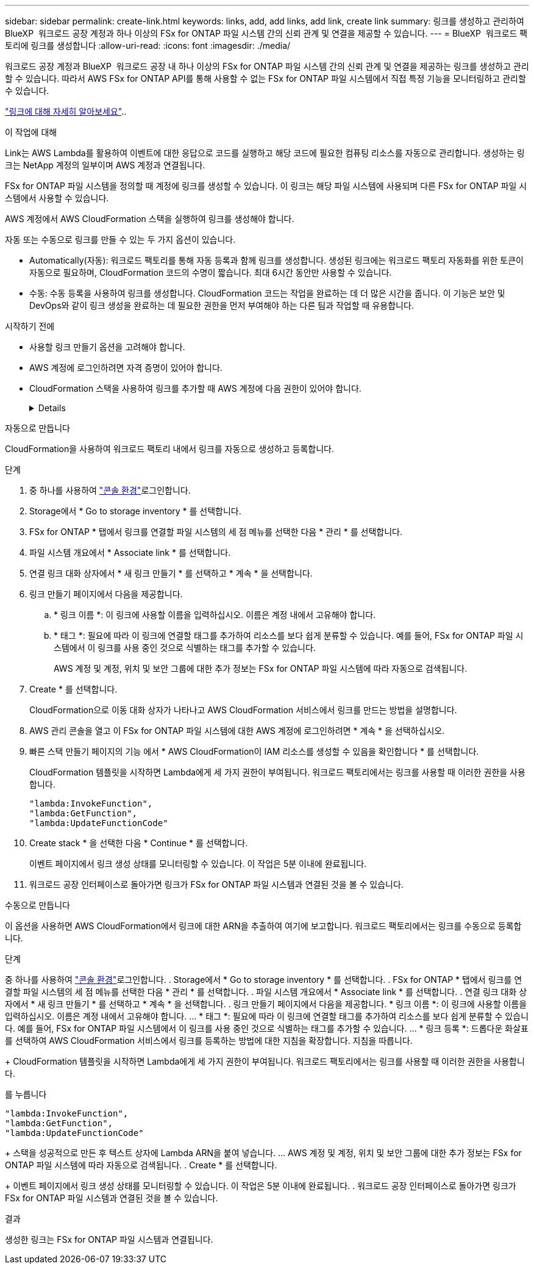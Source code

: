 ---
sidebar: sidebar 
permalink: create-link.html 
keywords: links, add, add links, add link, create link 
summary: 링크를 생성하고 관리하여 BlueXP  워크로드 공장 계정과 하나 이상의 FSx for ONTAP 파일 시스템 간의 신뢰 관계 및 연결을 제공할 수 있습니다. 
---
= BlueXP  워크로드 팩토리에 링크를 생성합니다
:allow-uri-read: 
:icons: font
:imagesdir: ./media/


[role="lead"]
워크로드 공장 계정과 BlueXP  워크로드 공장 내 하나 이상의 FSx for ONTAP 파일 시스템 간의 신뢰 관계 및 연결을 제공하는 링크를 생성하고 관리할 수 있습니다. 따라서 AWS FSx for ONTAP API를 통해 사용할 수 없는 FSx for ONTAP 파일 시스템에서 직접 특정 기능을 모니터링하고 관리할 수 있습니다.

link:links-overview.html["링크에 대해 자세히 알아보세요"]..

.이 작업에 대해
Link는 AWS Lambda를 활용하여 이벤트에 대한 응답으로 코드를 실행하고 해당 코드에 필요한 컴퓨팅 리소스를 자동으로 관리합니다. 생성하는 링크는 NetApp 계정의 일부이며 AWS 계정과 연결됩니다.

FSx for ONTAP 파일 시스템을 정의할 때 계정에 링크를 생성할 수 있습니다. 이 링크는 해당 파일 시스템에 사용되며 다른 FSx for ONTAP 파일 시스템에서 사용할 수 있습니다.

AWS 계정에서 AWS CloudFormation 스택을 실행하여 링크를 생성해야 합니다.

자동 또는 수동으로 링크를 만들 수 있는 두 가지 옵션이 있습니다.

* Automatically(자동): 워크로드 팩토리를 통해 자동 등록과 함께 링크를 생성합니다. 생성된 링크에는 워크로드 팩토리 자동화를 위한 토큰이 자동으로 필요하며, CloudFormation 코드의 수명이 짧습니다. 최대 6시간 동안만 사용할 수 있습니다.
* 수동: 수동 등록을 사용하여 링크를 생성합니다. CloudFormation 코드는 작업을 완료하는 데 더 많은 시간을 줍니다. 이 기능은 보안 및 DevOps와 같이 링크 생성을 완료하는 데 필요한 권한을 먼저 부여해야 하는 다른 팀과 작업할 때 유용합니다.


.시작하기 전에
* 사용할 링크 만들기 옵션을 고려해야 합니다.
* AWS 계정에 로그인하려면 자격 증명이 있어야 합니다.
* CloudFormation 스택을 사용하여 링크를 추가할 때 AWS 계정에 다음 권한이 있어야 합니다.
+
[%collapsible]
====
[source, json]
----
"cloudformation:GetTemplateSummary",
"cloudformation:CreateStack",
"cloudformation:DeleteStack",
"cloudformation:DescribeStacks",
"cloudformation:ListStacks",
"cloudformation:DescribeStackEvents",
"cloudformation:ListStackResources",
"ec2:DescribeSubnets",
"ec2:DescribeSecurityGroups",
"ec2:DescribeVpcs",
"iam:ListRoles",
"iam:GetRolePolicy",
"iam:GetRole",
"iam:DeleteRolePolicy",
"iam:CreateRole",
"iam:DetachRolePolicy",
"iam:PassRole",
"iam:PutRolePolicy",
"iam:DeleteRole",
"iam:AttachRolePolicy",
"lambda:AddPermission",
"lambda:RemovePermission",
"lambda:InvokeFunction",
"lambda:GetFunction",
"lambda:CreateFunction",
"lambda:DeleteFunction",
"lambda:TagResource",
"codestar-connections:GetSyncConfiguration",
"ecr:BatchGetImage",
"ecr:GetDownloadUrlForLayer"
----
====


[role="tabbed-block"]
====
.자동으로 만듭니다
--
CloudFormation을 사용하여 워크로드 팩토리 내에서 링크를 자동으로 생성하고 등록합니다.

.단계
. 중 하나를 사용하여 link:https://docs.netapp.com/us-en/workload-setup-admin/console-experiences.html["콘솔 환경"^]로그인합니다.
. Storage에서 * Go to storage inventory * 를 선택합니다.
. FSx for ONTAP * 탭에서 링크를 연결할 파일 시스템의 세 점 메뉴를 선택한 다음 * 관리 * 를 선택합니다.
. 파일 시스템 개요에서 * Associate link * 를 선택합니다.
. 연결 링크 대화 상자에서 * 새 링크 만들기 * 를 선택하고 * 계속 * 을 선택합니다.
. 링크 만들기 페이지에서 다음을 제공합니다.
+
.. * 링크 이름 *: 이 링크에 사용할 이름을 입력하십시오. 이름은 계정 내에서 고유해야 합니다.
.. * 태그 *: 필요에 따라 이 링크에 연결할 태그를 추가하여 리소스를 보다 쉽게 분류할 수 있습니다. 예를 들어, FSx for ONTAP 파일 시스템에서 이 링크를 사용 중인 것으로 식별하는 태그를 추가할 수 있습니다.
+
AWS 계정 및 계정, 위치 및 보안 그룹에 대한 추가 정보는 FSx for ONTAP 파일 시스템에 따라 자동으로 검색됩니다.



. Create * 를 선택합니다.
+
CloudFormation으로 이동 대화 상자가 나타나고 AWS CloudFormation 서비스에서 링크를 만드는 방법을 설명합니다.

. AWS 관리 콘솔을 열고 이 FSx for ONTAP 파일 시스템에 대한 AWS 계정에 로그인하려면 * 계속 * 을 선택하십시오.
. 빠른 스택 만들기 페이지의 기능 에서 * AWS CloudFormation이 IAM 리소스를 생성할 수 있음을 확인합니다 * 를 선택합니다.
+
CloudFormation 템플릿을 시작하면 Lambda에게 세 가지 권한이 부여됩니다. 워크로드 팩토리에서는 링크를 사용할 때 이러한 권한을 사용합니다.

+
[source, json]
----
"lambda:InvokeFunction",
"lambda:GetFunction",
"lambda:UpdateFunctionCode"
----
. Create stack * 을 선택한 다음 * Continue * 를 선택합니다.
+
이벤트 페이지에서 링크 생성 상태를 모니터링할 수 있습니다. 이 작업은 5분 이내에 완료됩니다.

. 워크로드 공장 인터페이스로 돌아가면 링크가 FSx for ONTAP 파일 시스템과 연결된 것을 볼 수 있습니다.


--
.수동으로 만듭니다
--
이 옵션을 사용하면 AWS CloudFormation에서 링크에 대한 ARN을 추출하여 여기에 보고합니다. 워크로드 팩토리에서는 링크를 수동으로 등록합니다.

.단계
중 하나를 사용하여 link:https://docs.netapp.com/us-en/workload-setup-admin/console-experiences.html["콘솔 환경"^]로그인합니다. . Storage에서 * Go to storage inventory * 를 선택합니다. . FSx for ONTAP * 탭에서 링크를 연결할 파일 시스템의 세 점 메뉴를 선택한 다음 * 관리 * 를 선택합니다. . 파일 시스템 개요에서 * Associate link * 를 선택합니다. . 연결 링크 대화 상자에서 * 새 링크 만들기 * 를 선택하고 * 계속 * 을 선택합니다. . 링크 만들기 페이지에서 다음을 제공합니다. * 링크 이름 *: 이 링크에 사용할 이름을 입력하십시오. 이름은 계정 내에서 고유해야 합니다. ... * 태그 *: 필요에 따라 이 링크에 연결할 태그를 추가하여 리소스를 보다 쉽게 분류할 수 있습니다. 예를 들어, FSx for ONTAP 파일 시스템에서 이 링크를 사용 중인 것으로 식별하는 태그를 추가할 수 있습니다. ... * 링크 등록 *: 드롭다운 화살표를 선택하여 AWS CloudFormation 서비스에서 링크를 등록하는 방법에 대한 지침을 확장합니다. 지침을 따릅니다.

+ CloudFormation 템플릿을 시작하면 Lambda에게 세 가지 권한이 부여됩니다. 워크로드 팩토리에서는 링크를 사용할 때 이러한 권한을 사용합니다.

를 누릅니다

[source, json]
----
"lambda:InvokeFunction",
"lambda:GetFunction",
"lambda:UpdateFunctionCode"
----
+ 스택을 성공적으로 만든 후 텍스트 상자에 Lambda ARN을 붙여 넣습니다. ... AWS 계정 및 계정, 위치 및 보안 그룹에 대한 추가 정보는 FSx for ONTAP 파일 시스템에 따라 자동으로 검색됩니다. . Create * 를 선택합니다.

+ 이벤트 페이지에서 링크 생성 상태를 모니터링할 수 있습니다. 이 작업은 5분 이내에 완료됩니다. . 워크로드 공장 인터페이스로 돌아가면 링크가 FSx for ONTAP 파일 시스템과 연결된 것을 볼 수 있습니다.

--
====
.결과
생성한 링크는 FSx for ONTAP 파일 시스템과 연결됩니다.
